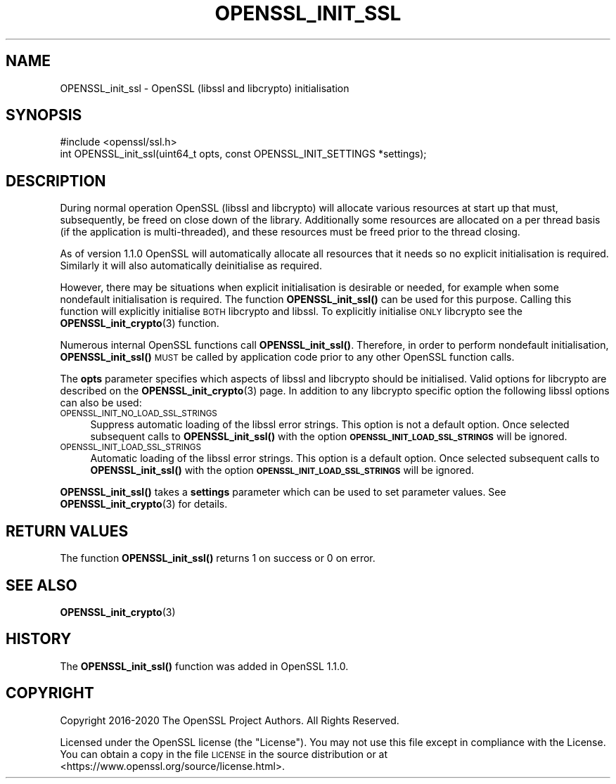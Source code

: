 .\" Automatically generated by Pod::Man 4.11 (Pod::Simple 3.35)
.\"
.\" Standard preamble:
.\" ========================================================================
.de Sp \" Vertical space (when we can't use .PP)
.if t .sp .5v
.if n .sp
..
.de Vb \" Begin verbatim text
.ft CW
.nf
.ne \\$1
..
.de Ve \" End verbatim text
.ft R
.fi
..
.\" Set up some character translations and predefined strings.  \*(-- will
.\" give an unbreakable dash, \*(PI will give pi, \*(L" will give a left
.\" double quote, and \*(R" will give a right double quote.  \*(C+ will
.\" give a nicer C++.  Capital omega is used to do unbreakable dashes and
.\" therefore won't be available.  \*(C` and \*(C' expand to `' in nroff,
.\" nothing in troff, for use with C<>.
.tr \(*W-
.ds C+ C\v'-.1v'\h'-1p'\s-2+\h'-1p'+\s0\v'.1v'\h'-1p'
.ie n \{\
.    ds -- \(*W-
.    ds PI pi
.    if (\n(.H=4u)&(1m=24u) .ds -- \(*W\h'-12u'\(*W\h'-12u'-\" diablo 10 pitch
.    if (\n(.H=4u)&(1m=20u) .ds -- \(*W\h'-12u'\(*W\h'-8u'-\"  diablo 12 pitch
.    ds L" ""
.    ds R" ""
.    ds C` ""
.    ds C' ""
'br\}
.el\{\
.    ds -- \|\(em\|
.    ds PI \(*p
.    ds L" ``
.    ds R" ''
.    ds C`
.    ds C'
'br\}
.\"
.\" Escape single quotes in literal strings from groff's Unicode transform.
.ie \n(.g .ds Aq \(aq
.el       .ds Aq '
.\"
.\" If the F register is >0, we'll generate index entries on stderr for
.\" titles (.TH), headers (.SH), subsections (.SS), items (.Ip), and index
.\" entries marked with X<> in POD.  Of course, you'll have to process the
.\" output yourself in some meaningful fashion.
.\"
.\" Avoid warning from groff about undefined register 'F'.
.de IX
..
.nr rF 0
.if \n(.g .if rF .nr rF 1
.if (\n(rF:(\n(.g==0)) \{\
.    if \nF \{\
.        de IX
.        tm Index:\\$1\t\\n%\t"\\$2"
..
.        if !\nF==2 \{\
.            nr % 0
.            nr F 2
.        \}
.    \}
.\}
.rr rF
.\"
.\" Accent mark definitions (@(#)ms.acc 1.5 88/02/08 SMI; from UCB 4.2).
.\" Fear.  Run.  Save yourself.  No user-serviceable parts.
.    \" fudge factors for nroff and troff
.if n \{\
.    ds #H 0
.    ds #V .8m
.    ds #F .3m
.    ds #[ \f1
.    ds #] \fP
.\}
.if t \{\
.    ds #H ((1u-(\\\\n(.fu%2u))*.13m)
.    ds #V .6m
.    ds #F 0
.    ds #[ \&
.    ds #] \&
.\}
.    \" simple accents for nroff and troff
.if n \{\
.    ds ' \&
.    ds ` \&
.    ds ^ \&
.    ds , \&
.    ds ~ ~
.    ds /
.\}
.if t \{\
.    ds ' \\k:\h'-(\\n(.wu*8/10-\*(#H)'\'\h"|\\n:u"
.    ds ` \\k:\h'-(\\n(.wu*8/10-\*(#H)'\`\h'|\\n:u'
.    ds ^ \\k:\h'-(\\n(.wu*10/11-\*(#H)'^\h'|\\n:u'
.    ds , \\k:\h'-(\\n(.wu*8/10)',\h'|\\n:u'
.    ds ~ \\k:\h'-(\\n(.wu-\*(#H-.1m)'~\h'|\\n:u'
.    ds / \\k:\h'-(\\n(.wu*8/10-\*(#H)'\z\(sl\h'|\\n:u'
.\}
.    \" troff and (daisy-wheel) nroff accents
.ds : \\k:\h'-(\\n(.wu*8/10-\*(#H+.1m+\*(#F)'\v'-\*(#V'\z.\h'.2m+\*(#F'.\h'|\\n:u'\v'\*(#V'
.ds 8 \h'\*(#H'\(*b\h'-\*(#H'
.ds o \\k:\h'-(\\n(.wu+\w'\(de'u-\*(#H)/2u'\v'-.3n'\*(#[\z\(de\v'.3n'\h'|\\n:u'\*(#]
.ds d- \h'\*(#H'\(pd\h'-\w'~'u'\v'-.25m'\f2\(hy\fP\v'.25m'\h'-\*(#H'
.ds D- D\\k:\h'-\w'D'u'\v'-.11m'\z\(hy\v'.11m'\h'|\\n:u'
.ds th \*(#[\v'.3m'\s+1I\s-1\v'-.3m'\h'-(\w'I'u*2/3)'\s-1o\s+1\*(#]
.ds Th \*(#[\s+2I\s-2\h'-\w'I'u*3/5'\v'-.3m'o\v'.3m'\*(#]
.ds ae a\h'-(\w'a'u*4/10)'e
.ds Ae A\h'-(\w'A'u*4/10)'E
.    \" corrections for vroff
.if v .ds ~ \\k:\h'-(\\n(.wu*9/10-\*(#H)'\s-2\u~\d\s+2\h'|\\n:u'
.if v .ds ^ \\k:\h'-(\\n(.wu*10/11-\*(#H)'\v'-.4m'^\v'.4m'\h'|\\n:u'
.    \" for low resolution devices (crt and lpr)
.if \n(.H>23 .if \n(.V>19 \
\{\
.    ds : e
.    ds 8 ss
.    ds o a
.    ds d- d\h'-1'\(ga
.    ds D- D\h'-1'\(hy
.    ds th \o'bp'
.    ds Th \o'LP'
.    ds ae ae
.    ds Ae AE
.\}
.rm #[ #] #H #V #F C
.\" ========================================================================
.\"
.IX Title "OPENSSL_INIT_SSL 3"
.TH OPENSSL_INIT_SSL 3 "2022-07-05" "1.1.1q" "OpenSSL"
.\" For nroff, turn off justification.  Always turn off hyphenation; it makes
.\" way too many mistakes in technical documents.
.if n .ad l
.nh
.SH "NAME"
OPENSSL_init_ssl \- OpenSSL (libssl and libcrypto) initialisation
.SH "SYNOPSIS"
.IX Header "SYNOPSIS"
.Vb 1
\& #include <openssl/ssl.h>
\&
\& int OPENSSL_init_ssl(uint64_t opts, const OPENSSL_INIT_SETTINGS *settings);
.Ve
.SH "DESCRIPTION"
.IX Header "DESCRIPTION"
During normal operation OpenSSL (libssl and libcrypto) will allocate various
resources at start up that must, subsequently, be freed on close down of the
library. Additionally some resources are allocated on a per thread basis (if the
application is multi-threaded), and these resources must be freed prior to the
thread closing.
.PP
As of version 1.1.0 OpenSSL will automatically allocate all resources that it
needs so no explicit initialisation is required. Similarly it will also
automatically deinitialise as required.
.PP
However, there may be situations when explicit initialisation is desirable or
needed, for example when some nondefault initialisation is required. The
function \fBOPENSSL_init_ssl()\fR can be used for this purpose. Calling
this function will explicitly initialise \s-1BOTH\s0 libcrypto and libssl. To
explicitly initialise \s-1ONLY\s0 libcrypto see the
\&\fBOPENSSL_init_crypto\fR\|(3) function.
.PP
Numerous internal OpenSSL functions call \fBOPENSSL_init_ssl()\fR.
Therefore, in order to perform nondefault initialisation,
\&\fBOPENSSL_init_ssl()\fR \s-1MUST\s0 be called by application code prior to
any other OpenSSL function calls.
.PP
The \fBopts\fR parameter specifies which aspects of libssl and libcrypto should be
initialised. Valid options for libcrypto are described on the
\&\fBOPENSSL_init_crypto\fR\|(3) page. In addition to any libcrypto
specific option the following libssl options can also be used:
.IP "\s-1OPENSSL_INIT_NO_LOAD_SSL_STRINGS\s0" 4
.IX Item "OPENSSL_INIT_NO_LOAD_SSL_STRINGS"
Suppress automatic loading of the libssl error strings. This option is
not a default option. Once selected subsequent calls to
\&\fBOPENSSL_init_ssl()\fR with the option
\&\fB\s-1OPENSSL_INIT_LOAD_SSL_STRINGS\s0\fR will be ignored.
.IP "\s-1OPENSSL_INIT_LOAD_SSL_STRINGS\s0" 4
.IX Item "OPENSSL_INIT_LOAD_SSL_STRINGS"
Automatic loading of the libssl error strings. This option is a
default option. Once selected subsequent calls to
\&\fBOPENSSL_init_ssl()\fR with the option
\&\fB\s-1OPENSSL_INIT_LOAD_SSL_STRINGS\s0\fR will be ignored.
.PP
\&\fBOPENSSL_init_ssl()\fR takes a \fBsettings\fR parameter which can be used to
set parameter values.  See \fBOPENSSL_init_crypto\fR\|(3) for details.
.SH "RETURN VALUES"
.IX Header "RETURN VALUES"
The function \fBOPENSSL_init_ssl()\fR returns 1 on success or 0 on error.
.SH "SEE ALSO"
.IX Header "SEE ALSO"
\&\fBOPENSSL_init_crypto\fR\|(3)
.SH "HISTORY"
.IX Header "HISTORY"
The \fBOPENSSL_init_ssl()\fR function was added in OpenSSL 1.1.0.
.SH "COPYRIGHT"
.IX Header "COPYRIGHT"
Copyright 2016\-2020 The OpenSSL Project Authors. All Rights Reserved.
.PP
Licensed under the OpenSSL license (the \*(L"License\*(R").  You may not use
this file except in compliance with the License.  You can obtain a copy
in the file \s-1LICENSE\s0 in the source distribution or at
<https://www.openssl.org/source/license.html>.
